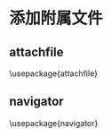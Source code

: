 * 添加附属文件
** attachfile
\usepackage{attachfile}
\attachfile{rate.txt}
** navigator
\usepackage{navigator}
\embeddedfile{sourcecode}{rate.txt} 
